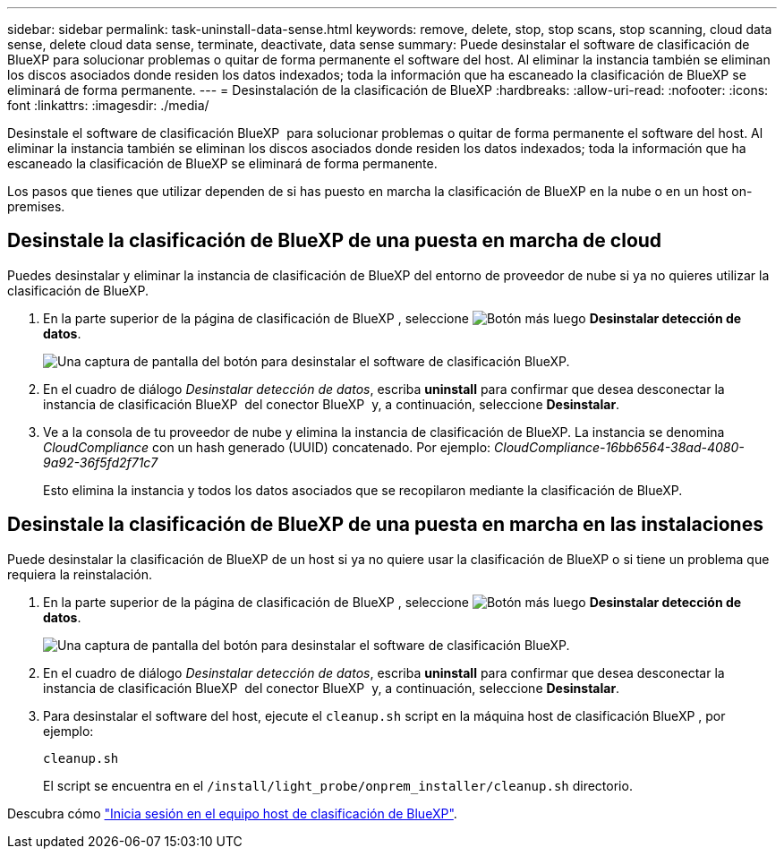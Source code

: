 ---
sidebar: sidebar 
permalink: task-uninstall-data-sense.html 
keywords: remove, delete, stop, stop scans, stop scanning, cloud data sense, delete cloud data sense, terminate, deactivate, data sense 
summary: Puede desinstalar el software de clasificación de BlueXP para solucionar problemas o quitar de forma permanente el software del host. Al eliminar la instancia también se eliminan los discos asociados donde residen los datos indexados; toda la información que ha escaneado la clasificación de BlueXP se eliminará de forma permanente. 
---
= Desinstalación de la clasificación de BlueXP
:hardbreaks:
:allow-uri-read: 
:nofooter: 
:icons: font
:linkattrs: 
:imagesdir: ./media/


[role="lead"]
Desinstale el software de clasificación BlueXP  para solucionar problemas o quitar de forma permanente el software del host. Al eliminar la instancia también se eliminan los discos asociados donde residen los datos indexados; toda la información que ha escaneado la clasificación de BlueXP se eliminará de forma permanente.

Los pasos que tienes que utilizar dependen de si has puesto en marcha la clasificación de BlueXP en la nube o en un host on-premises.



== Desinstale la clasificación de BlueXP de una puesta en marcha de cloud

Puedes desinstalar y eliminar la instancia de clasificación de BlueXP del entorno de proveedor de nube si ya no quieres utilizar la clasificación de BlueXP.

. En la parte superior de la página de clasificación de BlueXP , seleccione image:button-gallery-options.gif["Botón más"] luego *Desinstalar detección de datos*.
+
image:screenshot_compliance_uninstall.png["Una captura de pantalla del botón para desinstalar el software de clasificación BlueXP."]

. En el cuadro de diálogo _Desinstalar detección de datos_, escriba *uninstall* para confirmar que desea desconectar la instancia de clasificación BlueXP  del conector BlueXP  y, a continuación, seleccione *Desinstalar*.
. Ve a la consola de tu proveedor de nube y elimina la instancia de clasificación de BlueXP. La instancia se denomina _CloudCompliance_ con un hash generado (UUID) concatenado. Por ejemplo: _CloudCompliance-16bb6564-38ad-4080-9a92-36f5fd2f71c7_
+
Esto elimina la instancia y todos los datos asociados que se recopilaron mediante la clasificación de BlueXP.





== Desinstale la clasificación de BlueXP de una puesta en marcha en las instalaciones

Puede desinstalar la clasificación de BlueXP de un host si ya no quiere usar la clasificación de BlueXP o si tiene un problema que requiera la reinstalación.

. En la parte superior de la página de clasificación de BlueXP , seleccione image:button-gallery-options.gif["Botón más"] luego *Desinstalar detección de datos*.
+
image:screenshot_compliance_uninstall.png["Una captura de pantalla del botón para desinstalar el software de clasificación BlueXP."]

. En el cuadro de diálogo _Desinstalar detección de datos_, escriba *uninstall* para confirmar que desea desconectar la instancia de clasificación BlueXP  del conector BlueXP  y, a continuación, seleccione *Desinstalar*.
. Para desinstalar el software del host, ejecute el `cleanup.sh` script en la máquina host de clasificación BlueXP , por ejemplo:
+
[source, cli]
----
cleanup.sh
----
+
El script se encuentra en el `/install/light_probe/onprem_installer/cleanup.sh` directorio.



Descubra cómo link:reference-log-in-to-instance.html["Inicia sesión en el equipo host de clasificación de BlueXP"].
